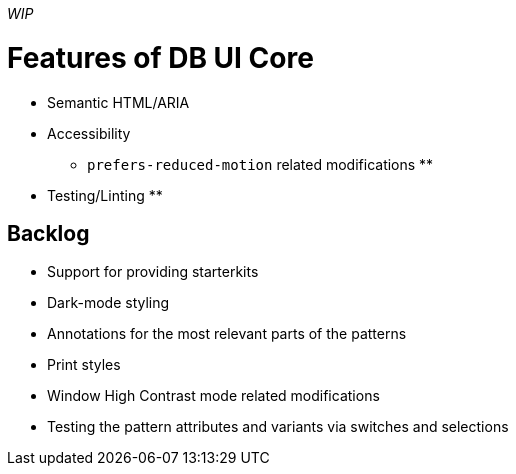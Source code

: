 _WIP_

= Features of DB UI Core

* Semantic HTML/ARIA
* Accessibility
** `prefers-reduced-motion` related modifications
**
* Testing/Linting
**

== Backlog

* Support for providing starterkits
* Dark-mode styling
* Annotations for the most relevant parts of the patterns
* Print styles
* Window High Contrast mode related modifications
* Testing the pattern attributes and variants via switches and selections
